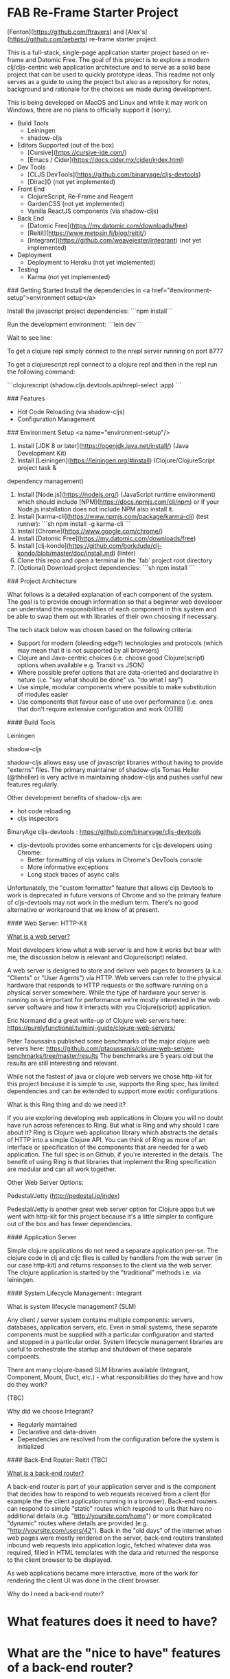 * FAB Re-Frame Starter Project 

[Fenton](https://github.com/ftravers) and [Alex's](https://github.com/aeberts) re-frame starter project.

This is a full-stack, single-page application starter project based on re-frame and Datomic Free. 
The goal of this project is to explore a modern clj/cljs-centric web application architecture and to serve as a solid base project that can be used to quickly prototype ideas. This readme not only serves as a guide to using the project but also as a repository for notes, background and rationale for the choices we made during development.  

This is being developed on MacOS and Linux and while it may work on Windows, there are no plans to officially support it (sorry).   

- Build Tools
    - Leiningen
    - shadow-cljs

- Editors Supported (out of the box)
    - [Cursive](https://cursive-ide.com/)
    - [Emacs / Cider](https://docs.cider.mx/cider/index.html)

- Dev Tools
    - [CLJS DevTools](https://github.com/binaryage/cljs-devtools)
    - [Dirac]() (not yet implemented)

- Front End
    - ClojureScript, Re-Frame and Reagent
    - GardenCSS (not yet implemented)
    - Vanilla ReactJS components (via shadow-cljs) 
    
- Back End
    - [Datomic Free](https://my.datomic.com/downloads/free)
    - [Reitit](https://www.metosin.fi/blog/reitit/) 
    - [Integrant](https://github.com/weavejester/integrant) (not yet implemented)  

- Deployment
    - Deployment to Heroku (not yet implemented)

- Testing
    - Karma (not yet implemented)


### Getting Started
Install the dependencies in <a href="#environment-setup">environment setup</a> 

Install the javascript project dependencies:
```npm install```

Run the development environment:
```lein dev```

Wait to see line:


To get a clojure repl simply connect to the nrepl server running on port 8777

To get a clojurescript repl connect to a clojure repl and then in the repl run the following command:

```clojurescript
(shadow.cljs.devtools.api/nrepl-select :app)
```  

### Features

- Hot Code Reloading (via shadow-cljs)
- Configuration Management

### Environment Setup
<a name="environment-setup"/>

1. Install [JDK 8 or later](https://openjdk.java.net/install/) (Java Development Kit)
2. Install [Leiningen](https://leiningen.org/#install) (Clojure/ClojureScript project task &
dependency management)
3. Install [Node.js](https://nodejs.org/) (JavaScript runtime environment) which should include
   [NPM](https://docs.npmjs.com/cli/npm) or if your Node.js installation does not include NPM also install it.
4. Install [karma-cli](https://www.npmjs.com/package/karma-cli) (test runner):
    ```sh
    npm install -g karma-cli
    ```
5. Install [Chrome](https://www.google.com/chrome/)
6. Install [Datomic Free](https://my.datomic.com/downloads/free)
7. Install [clj-kondo](https://github.com/borkdude/clj-kondo/blob/master/doc/install.md) (linter)
8. Clone this repo and open a terminal in the `fab` project root directory
9. (Optional) Download project dependencies:
    ```sh
    npm install
    ```
### Project Architecture

What follows is a detailed explanation of each component of the system. The goal is to provide enough information so that a beginner web developer can understand the responsibilities of each component in this system and be able to swap them out with libraries of their own choosing if necessary.

The tech stack below was chosen based on the following criteria:
  * Support for modern (bleeding edge?) technologies and protocols (which may mean that it is not supported by all browsers)
  * Clojure and Java-centric choices (i.e. choose good Clojure(script) options when available e.g. Transit vs JSON)
  * Where possible prefer options that are data-oriented and declarative in nature (i.e. "say what should be done" vs. "do what I say")
  * Use simple, modular components where possible to make substitution of modules easier
  * Use components that favour ease of use over performance (i.e. ones that don't require extensive configuration and work OOTB) 

#### Build Tools

Leiningen

shadow-cljs

shadow-cljs allows easy use of javascript libraries without having to provide "externs" files. The primary maintainer of shadow-cljs Tomas Heller (@thheller) is very active in maintaining shadow-cljs and pushes useful new features regularly. 

Other development benefits of shadow-cljs are:
  * hot code reloading
  * cljs inspectors
  
BinaryAge cljs-devtools : https://github.com/binaryage/cljs-devtools
  * cljs-devtools provides some enhancements for cljs developers using Chrome:
    * Better formatting of cljs values in Chrome's DevTools console
    * More informative exceptions
    * Long stack traces of async calls
    
Unfortunately, the "custom formatter" feature that allows cljs Devtools to work is deprecated in future versions of Chrome and so the primary feature of cljs-devtools may not work in the medium term. There's no good alternative or workaround that we know of at present.     

#### Web Server: HTTP-Kit

_What is a web server?_

Most developers know what a web server is and how it works but bear
with me, the discussion below is relevant and Clojure(script) related.

A web server is designed to store and deliver web pages to browsers
(a.k.a. "Clients" or "User Agents") via HTTP. Web servers can refer to
the physical hardware that responds to HTTP requests or the software
running on a physical server somewhere. While the type of hardware
your server is running on is important for performance we're mostly
interested in the web server software and how it interacts with you
Clojure(script) application.

Eric Normand did a great write-up of Clojure web servers here:
https://purelyfunctional.tv/mini-guide/clojure-web-servers/

Peter Taoussains published some benchmarks of the major clojure web
servers here:
https://github.com/ptaoussanis/clojure-web-server-benchmarks/tree/master/results
The benchmarks are 5 years old but the results are still interesting
and relevant.

While not the fastest of java or clojure web servers we chose http-kit
for this project because it is simple to use, supports the Ring spec,
has limited dependencies and can be extended to support more exotic
configurations.

What is this Ring thing and do we need it?

If you are exploring developing web applications in Clojure you will
no doubt have run across references to Ring. But what is Ring and why
should I care about it? Ring is Clojure web application library which
abstracts the details of HTTP into a simple Clojure API. You can think
of Ring as more of an interface or specification of the components
that are needed for a web application. The full spec is on Github, if
you're interested in the details. The benefit of using Ring is that
libraries that implement the Ring specification are modular and can
all work together.

Other Web Server Options:

Pedestal/Jetty (http://pedestal.io/index)

Pedestal/Jetty is another great web server option for Clojure apps but
we went with http-kit for this project because it's a little simpler
to configure out of the box and has fewer dependencies.

#### Application Server

Simple clojure applications do not need a separate application
per-se. The clojure code in clj and cljc files is called by handlers
from the web server (in our case http-kit) and returns responses to
the client via the web server. The clojure application is started by
the "traditional" methods i.e. via leiningen.

#### System Lifecycle Management : Integrant

What is system lifecycle management? (SLM)

Any client / server system contains multiple components: servers,
databases, application servers, etc. Even in small systems, these
separate components must be supplied with a particular configuration
and started and stopped in a particular order. System lifecycle
management libraries are useful to orchestrate the startup and
shutdown of these separate compoents.

There are many clojure-based SLM libraries available (Integrant,
Component, Mount, Duct, etc.) - what responsibilities do they have and
how do they work?
     
(TBC)
     
Why did we choose Integrant?
  * Regularly maintained
  * Declarative and data-driven
  * Dependencies are resolved from the configuration before the system
    is initialized

#### Back-End Router: Reitit (TBC)

_What is a back-end router?_

A back-end router is part of your application server and is the
component that decides how to respond to web requests received from a
client (for example the the client application running in a
browser). Back-end routers can respond to simple "static" routes which
respond to urls that have no additional details
(e.g. "http://yoursite.com/home") or more complicated "dynamic" routes
where details are provided (e.g. "http://yoursite.com/users/42"). Back
in the "old days" of the internet when web pages were mostly rendered
on the server, back-end routers translated inbound web requests into
application logic, fetched whatever data was required, filled in HTML
templates with the data and returned the response to the client
browser to be displayed.

As web applications became more interactive, more of the work for
rendering the client UI was done in the client browser.

Why do I need a back-end router?

* What features does it need to have?

* What are the "nice to have" features of a back-end router?

* Why did we choose reitit as our back-end routing library?

* What other options are there?

Compojure : https://github.com/weavejester/compojure

"A small routing library for Ring"

Secretary

Bidi

Clerk

Accountant

#### Back-End Database: Datomic 

(TBD)

#### Front-End Router: Reitit (TBC)

_What is a front-end router?_

Single Page Applications (SPAs) often only have one back-end route which supplies a simple index.html file and the applications javascript files. The application's UI and all logic is rendered by a javascript library in the browser (e.g. React) and the back-end is mostly responsible for other tasks such as interacting with databases or 3rd-party services (e.g. like marketing mail servers). In practice, front-end routers are primarily responsible for managing what views an application renders when the user requests a particular URL. There are other 

A front-end router is responsible for:
   * Interpreting or "resolving" URIs
   * Handling the case where the user clicks the browser's "back" or "forward" buttons
   * Managing HTML5 pushState

* What features does it need to have?

* What are the "nice to have" features?

* Why did we choose reitit as our front-end routing library?

* What is HTML5 pushState?

#### Front-End UI Framework : Re-frame


#### Deployment : Heroku

  * Push to git repo on Heroku and you're done. 
  * Free tier available
  * Supports custom domains

#### Testing


* Meeting: May 24, 2020

** Agenda
    
*** DONE AE to demo reitit

*** DONE FT Share AERO config, secrets.edn for storing passwords etc...

** Meeting Minutes

*** TODO AE find out what dev-after-load (reagent thing)

*** TODO AE shadow-cljs command to build production 
   (for integration with heroku deployment)

   Target: must be able to create a *.js file somewhere (advanced
   compilation?), so can be served up in production.

*** TODO AE setup local-prod
 We have three envs (at least): dev, local-prod, deploy-prod (remote, real)

*** TODO AE get tracing working for production, stubs.

*** TODO FT checkout logging with transducers for application
 where they keep the last 3 states, for a function call.

*** TODO AE make links/nav work with reitit
have a link on home page to another page, and back again.

*** TODO AE Fix bad navigation does 404 or something...

*** TODO AE coercion is breaking page??
(ns fab.router
   [reitit.coercion.spec :as rcs]

*** TODO Get history (back/forward) buttons working push state
use-fragment = false...

*** TODO AE there is a circular reference problem with main-page view

*** TODO FT Get shadow FE working with Cider.

#+BEGIN_SRC clojure
(ns fab.router
...
   {:use-fragment true}))
#+END_SRC

** Discussions

*** Web Server
AE likes http-kit.  FT heard rumors about it...
options: http-kit.  

http-kit: pure clojure solution, supports WebSockets.
pedestal: batteries included (framework-y), too heavyweight.
ring-jetty: doesn't support WebSockets out-of-the-box.

*** BE Routing
compojure maybe doesn't support WebSockets.  but reitit seems better
and works FE/BE.

** Decisions
*** Web Server: 
try to move towards http-kit.

** Future Agenda Items
*** A testing story FE&BE.
*** bring together shadow & heroku
Integrate everything that we have ATM.
**** TODO FE get cider working with shadow
*** FE/BE ??? Authentication
    
*** Testing FE/BE
*** 
